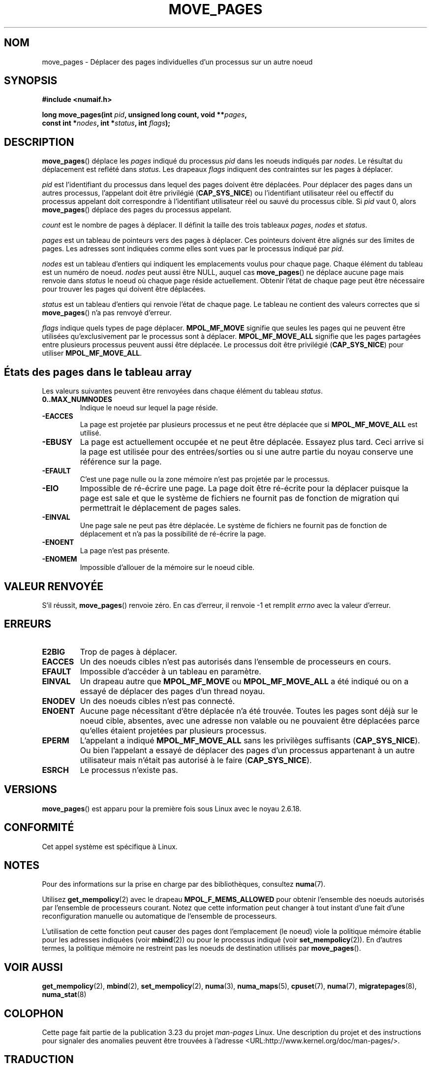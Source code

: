 .\" Hey Emacs! This file is -*- nroff -*- source.
.\"
.\" This manpage is Copyright (C) 2006 Silicon Graphics, Inc.
.\"                               Christoph Lameter
.\"
.\" Permission is granted to make and distribute verbatim copies of this
.\" manual provided the copyright notice and this permission notice are
.\" preserved on all copies.
.\"
.\" Permission is granted to copy and distribute modified versions of this
.\" manual under the conditions for verbatim copying, provided that the
.\" entire resulting derived work is distributed under the terms of a
.\" permission notice identical to this one.
.\"
.\" FIXME Should programs normally be using this API directly, or should
.\" they rather be using interfaces in the numactl package?
.\" (e.g., compare with recommendation in mbind(2)).
.\"*******************************************************************
.\"
.\" This file was generated with po4a. Translate the source file.
.\"
.\"*******************************************************************
.TH MOVE_PAGES 2 "6 octobre 2008" Linux "Manuel du programmeur Linux"
.SH NOM
move_pages \- Déplacer des pages individuelles d'un processus sur un autre
noeud
.SH SYNOPSIS
.nf
\fB#include <numaif.h>\fP
.sp
\fBlong move_pages(int \fP\fIpid\fP\fB, unsigned long count, void **\fP\fIpages\fP\fB,\fP
\fB                const int *\fP\fInodes\fP\fB, int *\fP\fIstatus\fP\fB, int \fP\fIflags\fP\fB);\fP
.fi
.SH DESCRIPTION
\fBmove_pages\fP() déplace les \fIpages\fP indiqué du processus \fIpid\fP dans les
noeuds indiqués par \fInodes\fP. Le résultat du déplacement est reflété dans
\fIstatus\fP. Les drapeaux \fIflags\fP indiquent des contraintes sur les pages à
déplacer.

\fIpid\fP est l'identifiant du processus dans lequel des pages doivent être
déplacées. Pour déplacer des pages dans un autres processus, l'appelant doit
être privilégié (\fBCAP_SYS_NICE\fP) ou l'identifiant utilisateur réel ou
effectif du processus appelant doit correspondre à l'identifiant utilisateur
réel ou sauvé du processus cible. Si \fIpid\fP vaut 0, alors \fBmove_pages\fP()
déplace des pages du processus appelant.

\fIcount\fP est le nombre de pages à déplacer. Il définit la taille des trois
tableaux \fIpages\fP, \fInodes\fP et \fIstatus\fP.

.\" FIXME what if they are not aligned?
\fIpages\fP est un tableau de pointeurs vers des pages à déplacer. Ces
pointeurs doivent être alignés sur des limites de pages. Les adresses sont
indiquées comme elles sont vues par le processus indiqué par \fIpid\fP.

\fInodes\fP est un tableau d'entiers qui indiquent les emplacements voulus pour
chaque page. Chaque élément du tableau est un numéro de noeud. \fInodes\fP peut
aussi être NULL, auquel cas \fBmove_pages\fP() ne déplace aucune page mais
renvoie dans \fIstatus\fP le noeud où chaque page réside actuellement. Obtenir
l'état de chaque page peut être nécessaire pour trouver les pages qui
doivent être déplacées.

\fIstatus\fP est un tableau d'entiers qui renvoie l'état de chaque page. Le
tableau ne contient des valeurs correctes que si \fBmove_pages\fP() n'a pas
renvoyé d'erreur.

\fIflags\fP indique quels types de page déplacer. \fBMPOL_MF_MOVE\fP signifie que
seules les pages qui ne peuvent être utilisées qu'exclusivement par le
processus sont à déplacer. \fBMPOL_MF_MOVE_ALL\fP signifie que les pages
partagées entre plusieurs processus peuvent aussi être déplacée. Le
processus doit être privilégié (\fBCAP_SYS_NICE\fP) pour utiliser
\fBMPOL_MF_MOVE_ALL\fP.
.SH "États des pages dans le tableau array"
Les valeurs suivantes peuvent être renvoyées dans chaque élément du tableau
\fIstatus\fP.
.TP 
\fB0..MAX_NUMNODES\fP
Indique le noeud sur lequel la page réside.
.TP 
\fB\-EACCES\fP
La page est projetée par plusieurs processus et ne peut être déplacée que si
\fBMPOL_MF_MOVE_ALL\fP est utilisé.
.TP 
\fB\-EBUSY\fP
La page est actuellement occupée et ne peut être déplacée. Essayez plus
tard. Ceci arrive si la page est utilisée pour des entrées/sorties ou si une
autre partie du noyau conserve une référence sur la page.
.TP 
\fB\-EFAULT\fP
C'est une page nulle ou la zone mémoire n'est pas projetée par le processus.
.TP 
\fB\-EIO\fP
Impossible de ré\-écrire une page. La page doit être ré\-écrite pour la
déplacer puisque la page est sale et que le système de fichiers ne fournit
pas de fonction de migration qui permettrait le déplacement de pages sales.
.TP 
\fB\-EINVAL\fP
Une page sale ne peut pas être déplacée. Le système de fichiers ne fournit
pas de fonction de déplacement et n'a pas la possibilité de ré\-écrire la
page.
.TP 
\fB\-ENOENT\fP
La page n'est pas présente.
.TP 
\fB\-ENOMEM\fP
Impossible d'allouer de la mémoire sur le noeud cible.
.SH "VALEUR RENVOYÉE"
.\" FIXME Is the following quite true: does the wrapper in numactl
.\" do the right thing?
S'il réussit, \fBmove_pages\fP() renvoie zéro. En cas d'erreur, il renvoie \-1
et remplit \fIerrno\fP avec la valeur d'erreur.
.SH ERREURS
.TP 
\fBE2BIG\fP
Trop de pages à déplacer.
.TP 
\fBEACCES\fP
.\" FIXME Clarify "current cpuset".  Is that the cpuset of the caller
.\" or the target?
Un des noeuds cibles n'est pas autorisés dans l'ensemble de processeurs en
cours.
.TP 
\fBEFAULT\fP
Impossible d'accéder à un tableau en paramètre.
.TP 
\fBEINVAL\fP
Un drapeau autre que \fBMPOL_MF_MOVE\fP ou \fBMPOL_MF_MOVE_ALL\fP a été indiqué ou
on a essayé de déplacer des pages d'un thread noyau.
.TP 
\fBENODEV\fP
Un des noeuds cibles n'est pas connecté.
.TP 
\fBENOENT\fP
Aucune page nécessitant d'être déplacée n'a été trouvée. Toutes les pages
sont déjà sur le noeud cible, absentes, avec une adresse non valable ou ne
pouvaient être déplacées parce qu'elles étaient projetées par plusieurs
processus.
.TP 
\fBEPERM\fP
L'appelant a indiqué \fBMPOL_MF_MOVE_ALL\fP sans les privilèges suffisants
(\fBCAP_SYS_NICE\fP). Ou bien l'appelant a essayé de déplacer des pages d'un
processus appartenant à un autre utilisateur mais n'était pas autorisé à le
faire (\fBCAP_SYS_NICE\fP).
.TP 
\fBESRCH\fP
Le processus n'existe pas.
.SH VERSIONS
\fBmove_pages\fP() est apparu pour la première fois sous Linux avec le noyau
2.6.18.
.SH CONFORMITÉ
Cet appel système est spécifique à Linux.
.SH NOTES
Pour des informations sur la prise en charge par des bibliothèques,
consultez \fBnuma\fP(7).

.\" FIXME Clarify "current cpuset".  Is that the cpuset of the caller
.\" or the target?
Utilisez \fBget_mempolicy\fP(2) avec le drapeau \fBMPOL_F_MEMS_ALLOWED\fP pour
obtenir l'ensemble des noeuds autorisés par l'ensemble de processeurs
courant. Notez que cette information peut changer à tout instant d'une fait
d'une reconfiguration manuelle ou automatique de l'ensemble de processeurs.

L'utilisation de cette fonction peut causer des pages dont l'emplacement (le
noeud) viole la politique mémoire établie pour les adresses indiquées (voir
\fBmbind\fP(2)) ou pour le processus indiqué (voir \fBset_mempolicy\fP(2)). En
d'autres termes, la politique mémoire ne restreint pas les noeuds de
destination utilisés par \fBmove_pages\fP().
.SH "VOIR AUSSI"
\fBget_mempolicy\fP(2), \fBmbind\fP(2), \fBset_mempolicy\fP(2), \fBnuma\fP(3),
\fBnuma_maps\fP(5), \fBcpuset\fP(7), \fBnuma\fP(7), \fBmigratepages\fP(8),
\fBnuma_stat\fP(8)
.SH COLOPHON
Cette page fait partie de la publication 3.23 du projet \fIman\-pages\fP
Linux. Une description du projet et des instructions pour signaler des
anomalies peuvent être trouvées à l'adresse
<URL:http://www.kernel.org/doc/man\-pages/>.
.SH TRADUCTION
Depuis 2010, cette traduction est maintenue à l'aide de l'outil
po4a <URL:http://po4a.alioth.debian.org/> par l'équipe de
traduction francophone au sein du projet perkamon
<URL:http://alioth.debian.org/projects/perkamon/>.
.PP
Alain Portal <URL:http://manpagesfr.free.fr/>\ (2008).
.PP
Veuillez signaler toute erreur de traduction en écrivant à
<perkamon\-l10n\-fr@lists.alioth.debian.org>.
.PP
Vous pouvez toujours avoir accès à la version anglaise de ce document en
utilisant la commande
«\ \fBLC_ALL=C\ man\fR \fI<section>\fR\ \fI<page_de_man>\fR\ ».

